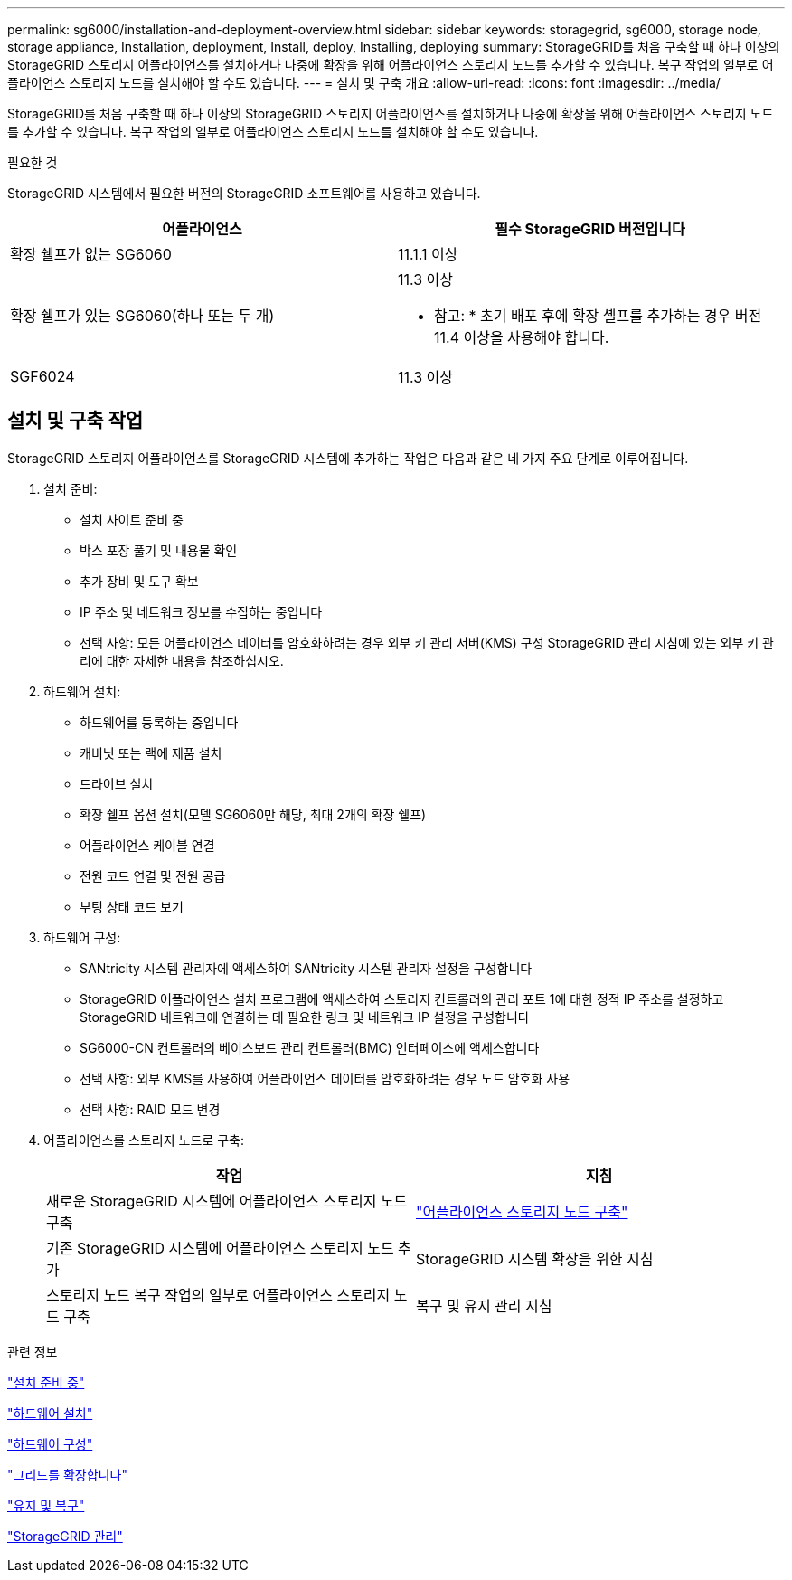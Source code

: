 ---
permalink: sg6000/installation-and-deployment-overview.html 
sidebar: sidebar 
keywords: storagegrid, sg6000, storage node, storage appliance, Installation, deployment, Install, deploy, Installing, deploying 
summary: StorageGRID를 처음 구축할 때 하나 이상의 StorageGRID 스토리지 어플라이언스를 설치하거나 나중에 확장을 위해 어플라이언스 스토리지 노드를 추가할 수 있습니다. 복구 작업의 일부로 어플라이언스 스토리지 노드를 설치해야 할 수도 있습니다. 
---
= 설치 및 구축 개요
:allow-uri-read: 
:icons: font
:imagesdir: ../media/


[role="lead"]
StorageGRID를 처음 구축할 때 하나 이상의 StorageGRID 스토리지 어플라이언스를 설치하거나 나중에 확장을 위해 어플라이언스 스토리지 노드를 추가할 수 있습니다. 복구 작업의 일부로 어플라이언스 스토리지 노드를 설치해야 할 수도 있습니다.

.필요한 것
StorageGRID 시스템에서 필요한 버전의 StorageGRID 소프트웨어를 사용하고 있습니다.

|===
| 어플라이언스 | 필수 StorageGRID 버전입니다 


 a| 
확장 쉘프가 없는 SG6060
 a| 
11.1.1 이상



 a| 
확장 쉘프가 있는 SG6060(하나 또는 두 개)
 a| 
11.3 이상

* 참고: * 초기 배포 후에 확장 셸프를 추가하는 경우 버전 11.4 이상을 사용해야 합니다.



 a| 
SGF6024
 a| 
11.3 이상

|===


== 설치 및 구축 작업

StorageGRID 스토리지 어플라이언스를 StorageGRID 시스템에 추가하는 작업은 다음과 같은 네 가지 주요 단계로 이루어집니다.

. 설치 준비:
+
** 설치 사이트 준비 중
** 박스 포장 풀기 및 내용물 확인
** 추가 장비 및 도구 확보
** IP 주소 및 네트워크 정보를 수집하는 중입니다
** 선택 사항: 모든 어플라이언스 데이터를 암호화하려는 경우 외부 키 관리 서버(KMS) 구성 StorageGRID 관리 지침에 있는 외부 키 관리에 대한 자세한 내용을 참조하십시오.


. 하드웨어 설치:
+
** 하드웨어를 등록하는 중입니다
** 캐비닛 또는 랙에 제품 설치
** 드라이브 설치
** 확장 쉘프 옵션 설치(모델 SG6060만 해당, 최대 2개의 확장 쉘프)
** 어플라이언스 케이블 연결
** 전원 코드 연결 및 전원 공급
** 부팅 상태 코드 보기


. 하드웨어 구성:
+
** SANtricity 시스템 관리자에 액세스하여 SANtricity 시스템 관리자 설정을 구성합니다
** StorageGRID 어플라이언스 설치 프로그램에 액세스하여 스토리지 컨트롤러의 관리 포트 1에 대한 정적 IP 주소를 설정하고 StorageGRID 네트워크에 연결하는 데 필요한 링크 및 네트워크 IP 설정을 구성합니다
** SG6000-CN 컨트롤러의 베이스보드 관리 컨트롤러(BMC) 인터페이스에 액세스합니다
** 선택 사항: 외부 KMS를 사용하여 어플라이언스 데이터를 암호화하려는 경우 노드 암호화 사용
** 선택 사항: RAID 모드 변경


. 어플라이언스를 스토리지 노드로 구축:
+
|===
| 작업 | 지침 


 a| 
새로운 StorageGRID 시스템에 어플라이언스 스토리지 노드 구축
 a| 
link:deploying-appliance-storage-node.html["어플라이언스 스토리지 노드 구축"]



 a| 
기존 StorageGRID 시스템에 어플라이언스 스토리지 노드 추가
 a| 
StorageGRID 시스템 확장을 위한 지침



 a| 
스토리지 노드 복구 작업의 일부로 어플라이언스 스토리지 노드 구축
 a| 
복구 및 유지 관리 지침

|===


.관련 정보
link:preparing-for-installation.html["설치 준비 중"]

link:installing-hardware.html["하드웨어 설치"]

link:configuring-hardware.html["하드웨어 구성"]

link:../expand/index.html["그리드를 확장합니다"]

link:../maintain/index.html["유지 및 복구"]

link:../admin/index.html["StorageGRID 관리"]
